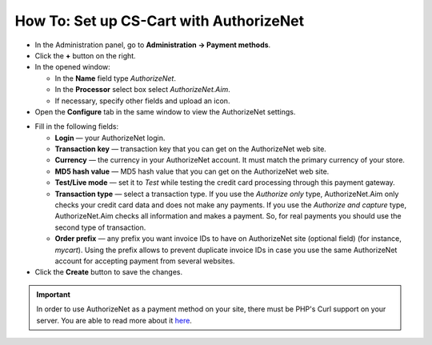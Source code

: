 ****************************************
How To: Set up CS-Cart with AuthorizeNet
****************************************

*   In the Administration panel, go to **Administration → Payment methods**.
*   Click the **+** button on the right.
*   In the opened window:

    *   In the **Name** field type *AuthorizeNet*.
    *   In the **Processor** select box select *AuthorizeNet.Aim*.
    *   If necessary, specify other fields and upload an icon.

*   Open the **Configure** tab in the same window to view the AuthorizeNet settings.

.. image:: img/authorizenet.png
    :align: center
    :alt: AuthorizeNet

*   Fill in the following fields:

    *   **Login** — your AuthorizeNet login.
    *   **Transaction key** — transaction key that you can get on the AuthorizeNet web site.
    *   **Currency** — the currency in your AuthorizeNet account. It must match the primary currency of your store.
    *   **MD5 hash value** — MD5 hash value that you can get on the AuthorizeNet web site.
    *   **Test/Live mode** — set it to *Test* while testing the credit card processing through this payment gateway.
    *   **Transaction type** — select a transaction type. If you use the *Authorize only* type, AuthorizeNet.Aim only checks your credit card data and does not make any payments. If you use the *Authorize and capture* type, AuthorizeNet.Aim checks all information and makes a payment. So, for real payments you should use the second type of transaction.
    *   **Order prefix** — any prefix you want invoice IDs to have on AuthorizeNet site (optional field) (for instance, *mycart*). Using the prefix allows to prevent duplicate invoice IDs in case you use the same AuthorizeNet account for accepting payment from several websites.

*   Click the **Create** button to save the changes.

.. important::

	In order to use AuthorizeNet as a payment method on your site, there must be PHP's Curl support on your server. You are able to read more about it `here <http://www.php.net/curl>`_.
